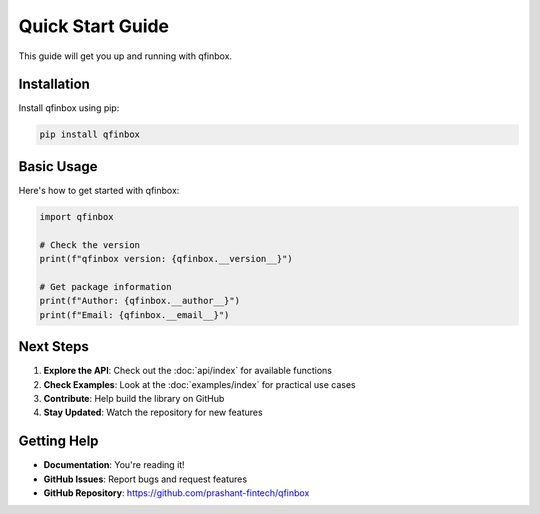 Quick Start Guide
==================

This guide will get you up and running with qfinbox.

Installation
------------

Install qfinbox using pip:

.. code-block:: bash

    pip install qfinbox

Basic Usage
-----------

Here's how to get started with qfinbox:

.. code-block:: python

    import qfinbox

    # Check the version
    print(f"qfinbox version: {qfinbox.__version__}")

    # Get package information
    print(f"Author: {qfinbox.__author__}")
    print(f"Email: {qfinbox.__email__}")

Next Steps
----------

1. **Explore the API**: Check out the :doc:`api/index` for available functions
2. **Check Examples**: Look at the :doc:`examples/index` for practical use cases
3. **Contribute**: Help build the library on GitHub
4. **Stay Updated**: Watch the repository for new features

Getting Help
------------

* **Documentation**: You're reading it!
* **GitHub Issues**: Report bugs and request features
* **GitHub Repository**: https://github.com/prashant-fintech/qfinbox
